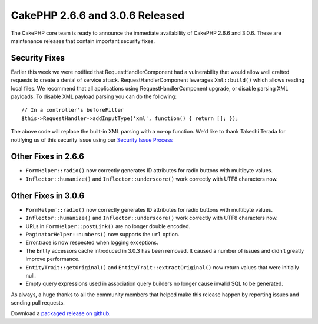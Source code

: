 CakePHP 2.6.6 and 3.0.6 Released
================================

The CakePHP core team is ready to announce the immediate availability of CakePHP
2.6.6 and 3.0.6. These are maintenance releases that contain important security
fixes.

Security Fixes
--------------

Earlier this week we were notified that RequestHandlerComponent had
a vulnerability that would allow well crafted requests to create a denial of
service attack. RequestHandlerComponent leverages ``Xml::build()`` which allows
reading local files. We recommend that all applications using
RequestHandlerComponent upgrade, or disable parsing XML payloads. To disable XML
payload parsing you can do the following::

    // In a controller's beforeFilter
    $this->RequestHandler->addInputType('xml', function() { return []; });

The above code will replace the built-in XML parsing with a no-op function. We'd
like to thank Takeshi Terada for notifying us of this security issue using our
`Security Issue Process
<http://book.cakephp.org/3.0/en/contributing/tickets.html#reporting-security-issues>`_

Other Fixes in 2.6.6
--------------------

* ``FormHelper::radio()`` now correctly generates ID attributes for radio
  buttons with multibyte values.
* ``Inflector::humanize()`` and ``Inflector::underscore()`` work correctly with
  UTF8 characters now.

Other Fixes in 3.0.6
--------------------

* ``FormHelper::radio()`` now correctly generates ID attributes for radio
  buttons with multibyte values.
* ``Inflector::humanize()`` and ``Inflector::underscore()`` work correctly with
  UTF8 characters now.
* URLs in ``FormHelper::postLink()`` are no longer double encoded.
* ``PaginatorHelper::numbers()`` now supports the ``url`` option.
* Error.trace is now respected when logging exceptions.
* The Entity accessors cache introduced in 3.0.3 has been removed. It caused
  a number of issues and didn't greatly improve performance.
* ``EntityTrait::getOriginal()``  and ``EntityTrait::extractOriginal()`` now
  return values that were initially null.
* Empty query expressions used in association query builders no longer cause
  invalid SQL to be generated.

As always, a huge thanks to all the community members that helped make this
release happen by reporting issues and sending pull requests.

Download a `packaged release on github
<https://github.com/cakephp/cakephp/releases>`_.
